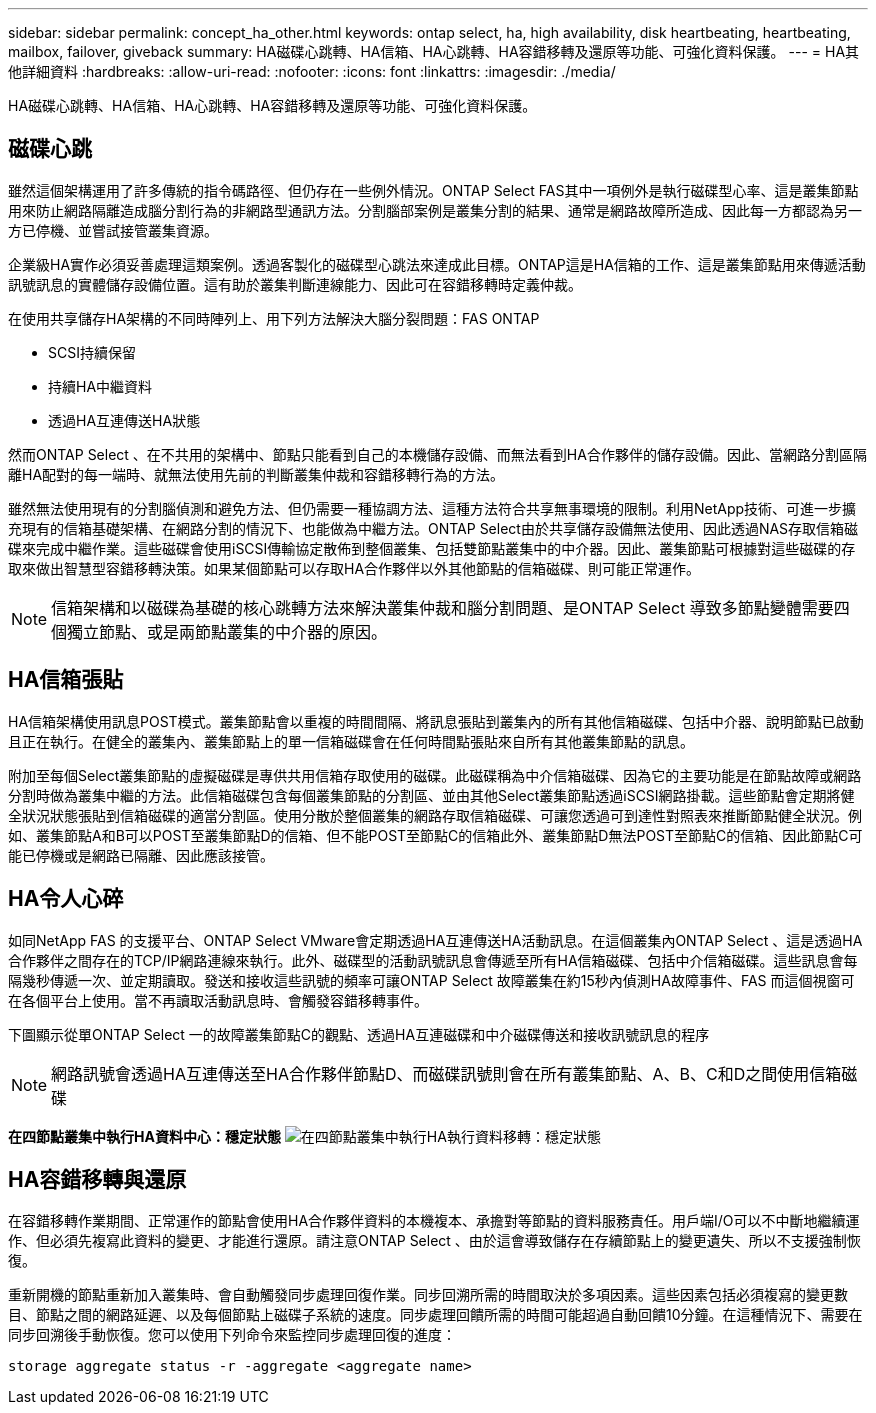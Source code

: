 ---
sidebar: sidebar 
permalink: concept_ha_other.html 
keywords: ontap select, ha, high availability, disk heartbeating, heartbeating, mailbox, failover, giveback 
summary: HA磁碟心跳轉、HA信箱、HA心跳轉、HA容錯移轉及還原等功能、可強化資料保護。 
---
= HA其他詳細資料
:hardbreaks:
:allow-uri-read: 
:nofooter: 
:icons: font
:linkattrs: 
:imagesdir: ./media/


[role="lead"]
HA磁碟心跳轉、HA信箱、HA心跳轉、HA容錯移轉及還原等功能、可強化資料保護。



== 磁碟心跳

雖然這個架構運用了許多傳統的指令碼路徑、但仍存在一些例外情況。ONTAP Select FAS其中一項例外是執行磁碟型心率、這是叢集節點用來防止網路隔離造成腦分割行為的非網路型通訊方法。分割腦部案例是叢集分割的結果、通常是網路故障所造成、因此每一方都認為另一方已停機、並嘗試接管叢集資源。

企業級HA實作必須妥善處理這類案例。透過客製化的磁碟型心跳法來達成此目標。ONTAP這是HA信箱的工作、這是叢集節點用來傳遞活動訊號訊息的實體儲存設備位置。這有助於叢集判斷連線能力、因此可在容錯移轉時定義仲裁。

在使用共享儲存HA架構的不同時陣列上、用下列方法解決大腦分裂問題：FAS ONTAP

* SCSI持續保留
* 持續HA中繼資料
* 透過HA互連傳送HA狀態


然而ONTAP Select 、在不共用的架構中、節點只能看到自己的本機儲存設備、而無法看到HA合作夥伴的儲存設備。因此、當網路分割區隔離HA配對的每一端時、就無法使用先前的判斷叢集仲裁和容錯移轉行為的方法。

雖然無法使用現有的分割腦偵測和避免方法、但仍需要一種協調方法、這種方法符合共享無事環境的限制。利用NetApp技術、可進一步擴充現有的信箱基礎架構、在網路分割的情況下、也能做為中繼方法。ONTAP Select由於共享儲存設備無法使用、因此透過NAS存取信箱磁碟來完成中繼作業。這些磁碟會使用iSCSI傳輸協定散佈到整個叢集、包括雙節點叢集中的中介器。因此、叢集節點可根據對這些磁碟的存取來做出智慧型容錯移轉決策。如果某個節點可以存取HA合作夥伴以外其他節點的信箱磁碟、則可能正常運作。


NOTE: 信箱架構和以磁碟為基礎的核心跳轉方法來解決叢集仲裁和腦分割問題、是ONTAP Select 導致多節點變體需要四個獨立節點、或是兩節點叢集的中介器的原因。



== HA信箱張貼

HA信箱架構使用訊息POST模式。叢集節點會以重複的時間間隔、將訊息張貼到叢集內的所有其他信箱磁碟、包括中介器、說明節點已啟動且正在執行。在健全的叢集內、叢集節點上的單一信箱磁碟會在任何時間點張貼來自所有其他叢集節點的訊息。

附加至每個Select叢集節點的虛擬磁碟是專供共用信箱存取使用的磁碟。此磁碟稱為中介信箱磁碟、因為它的主要功能是在節點故障或網路分割時做為叢集中繼的方法。此信箱磁碟包含每個叢集節點的分割區、並由其他Select叢集節點透過iSCSI網路掛載。這些節點會定期將健全狀況狀態張貼到信箱磁碟的適當分割區。使用分散於整個叢集的網路存取信箱磁碟、可讓您透過可到達性對照表來推斷節點健全狀況。例如、叢集節點A和B可以POST至叢集節點D的信箱、但不能POST至節點C的信箱此外、叢集節點D無法POST至節點C的信箱、因此節點C可能已停機或是網路已隔離、因此應該接管。



== HA令人心碎

如同NetApp FAS 的支援平台、ONTAP Select VMware會定期透過HA互連傳送HA活動訊息。在這個叢集內ONTAP Select 、這是透過HA合作夥伴之間存在的TCP/IP網路連線來執行。此外、磁碟型的活動訊號訊息會傳遞至所有HA信箱磁碟、包括中介信箱磁碟。這些訊息會每隔幾秒傳遞一次、並定期讀取。發送和接收這些訊號的頻率可讓ONTAP Select 故障叢集在約15秒內偵測HA故障事件、FAS 而這個視窗可在各個平台上使用。當不再讀取活動訊息時、會觸發容錯移轉事件。

下圖顯示從單ONTAP Select 一的故障叢集節點C的觀點、透過HA互連磁碟和中介磁碟傳送和接收訊號訊息的程序


NOTE: 網路訊號會透過HA互連傳送至HA合作夥伴節點D、而磁碟訊號則會在所有叢集節點、A、B、C和D之間使用信箱磁碟

*在四節點叢集中執行HA資料中心：穩定狀態*
image:DDHA_05.jpg["在四節點叢集中執行HA執行資料移轉：穩定狀態"]



== HA容錯移轉與還原

在容錯移轉作業期間、正常運作的節點會使用HA合作夥伴資料的本機複本、承擔對等節點的資料服務責任。用戶端I/O可以不中斷地繼續運作、但必須先複寫此資料的變更、才能進行還原。請注意ONTAP Select 、由於這會導致儲存在存續節點上的變更遺失、所以不支援強制恢復。

重新開機的節點重新加入叢集時、會自動觸發同步處理回復作業。同步回溯所需的時間取決於多項因素。這些因素包括必須複寫的變更數目、節點之間的網路延遲、以及每個節點上磁碟子系統的速度。同步處理回饋所需的時間可能超過自動回饋10分鐘。在這種情況下、需要在同步回溯後手動恢復。您可以使用下列命令來監控同步處理回復的進度：

[listing]
----
storage aggregate status -r -aggregate <aggregate name>
----